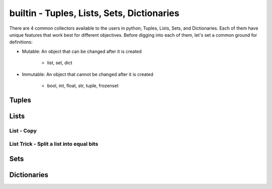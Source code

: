 builtin - Tuples, Lists, Sets, Dictionaries
===========================================
There are 4 common collectors available to the users in python;
Tuples, Lists, Sets, and Dictionaries. Each of them have unique features
that work best for different objectives. Before digging into each of them,
let's set a common ground for definitions:

- Mutable: An object that can be changed after it is created

    - list, set, dict

.. code-block:: python
    :linenos:

    a = [1,2,3]
    id(a)
    >>> 63674848
    a.append(4)
    id(a)
    >>> 63674848 # note that the ID stays the same, however the content of the list changed

- Immutable: An object that cannot be changed after it is created

    - bool, int, float, str, tuple, frozenset

.. code-block:: python
    :linenos:

    # same ID every time you call id on a bool, int, float, str
    id(123)
    >>> 1794170960
    a = (1,2,3)
    id(a)
    >>> 69202848 # now note once you change the tuple size the ID rolls
    a += (4,)
    id(a)
    >>> 65455520 # new id

Tuples
------

.. code-block:: python
    :linenos:

    # syntax
    a = (1,2,3)
    # add to tuple
    a += (4,)
    a
    >>> (1,2,3,4)
    # index an item
    a[0]
    >>> 1 # note first item of any container start at 0
    # get a subset of a tuple
    a[2:]
    >>> (3,4)

    # there are 2 methods available on a tuple
    # count: count occurrence of a item within a tuple
    a.count(4)
    >>> 1
    # index: find the index for a given value
    a.index(4)
    >>> 3

Lists
-----

.. code-block:: python
    :linenos:

    # syntax
    a = [1,2,3]
    # add to list
    a += [4,]
    # or
    a.append(5)
    a
    >>> [1,2,3,4,5]
    # remove an item from the list
    a.remove(3)
    a
    >>> [1,2,4,5]
    # remove item by index value
    a.pop(3)
    >>> 5
    a
    >>> [1,2,4]
    # get a subset of a list
    a[2:]
    >>> [4,]

List - Copy
^^^^^^^^^^^

.. code-block:: python
    :linenos:

    # true copy -> same ID, changing the index of one, changes the other
    a = [1,2,3]
    b = a
    id(a) == id(b)
    >>> True
    b.append(100)
    b
    >>> [1,2,3,100]
    a
    >>> [1,2,3,100]

    # shallow copy -> new list ID, however the values are the same object ID
    nested = [1,2]
    a = [nested,3,4]
    b = a[:] # this
    id(b) == id(a)
    >>> False
    # however note that altering a MUTABLE value changes the value on both "a" and "b"
    nested.append(100) # note that append is alters the list, but does not change its id
    b
    >>> [[1,2,100],3,4]
    a # now note, that "a" also changed - this is called a shallow copy
    >>> [[1,2,100],3,4]

    # deep copy -> new list ID, and new content IDs
    import copy as cp
    nested = [1,2]
    a = [nested,3,4]
    b = cp.deepcopy(a) # note that this is a slow process, for optimization look for deepcopy first
    nested.append(100)
    a
    >>> [[1,2,100],3,4]
    b
    >>> [[1,2],3,4] # nested is no longer linked in a deepcopy to list "b"

List Trick - Split a list into equal bits
^^^^^^^^^^^^^^^^^^^^^^^^^^^^^^^^^^^^^^^^^

.. code-block:: python
    :linenos:

    a = [1,2,3,4,5,6,7,8,9]
    list(zip(*[iter(a)]*3))
    # make a list of ( create a single tuple from ( 3 iterators of a ) )
    >>> [(1, 2, 3), (4, 5, 6), (7, 8, 9)]

Sets
----

.. code-block:: python
    :linenos:

    # sets are great to use over lists when the user does not want to keep duplicates
    a = {1,2,10}

    # to add
    a.add(2) # this is duplicate and will not be added
    a
    >>> {1,2,10}
    a.add(4) # this is not a duplicate, therefore it is added
    a
    >>> {1,2,10,4}

    # to remove
    a.remove(10)
    a
    >>>{1,2,4}

    # find the overlaps between 2 sets
    a = {1,2,4}
    b = {2,3,4}
    a.intersection(b)
    >>> {2,4}

    # find the difference between 2 sets
    a = {1,2,4}
    b = {2,3,4}
    a.difference(b)
    >>> {1,3}

    # get the combined - non duplicate of 2 sets
    a = {1,2,4}
    b = {2,3,4}
    a.union(b)
    >>> {1,2,3,4}


Dictionaries
------------

.. code-block:: python
    :linenos:

    # syntax
    a = {"key1": "value1", "key2": "value2"}
    a["key1"] # access value via keys
    >>> "value1"

    # iterate through keys and values
    for k, v in a.items():
        print(k, v)
    >>> "key1 value1"
    >>> "key2 value2"

